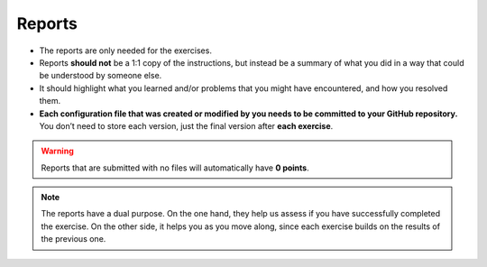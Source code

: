 Reports
-------

- The reports are only needed for the exercises.
- Reports **should not** be a 1:1 copy of the instructions, but instead be a summary of what you did 
  in a way that could be understood by someone else.
- It should highlight what you learned and/or problems that you might have encountered, 
  and how you resolved them.
- **Each configuration file that was created or modified by you needs to be committed to your GitHub repository.** 
  You don’t need to store each version, just the final version after **each exercise**.

.. warning::
   
   Reports that are submitted with no files will automatically have **0 points**.

.. note::

   The reports have a dual purpose. On the one hand, they help us assess if you have successfully 
   completed the exercise. On the other side, it helps you as you move along, since each exercise 
   builds on the results of the previous one.
